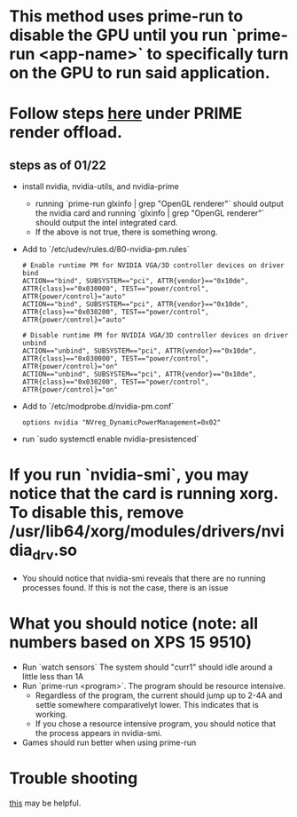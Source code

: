 * This method uses prime-run to disable the GPU until you run `prime-run <app-name>` to specifically turn on the GPU to run said application.
* Follow steps [[https://wiki.archlinux.org/title/PRIME][here]] under PRIME render offload.
** steps as of 01/22
- install nvidia, nvidia-utils, and nvidia-prime
  - running `prime-run glxinfo | grep "OpenGL renderer"` should output the nvidia card and running `glxinfo | grep "OpenGL renderer"` should output the intel integrated card.
  - If the above is not true, there is something wrong.
- Add to `/etc/udev/rules.d/80-nvidia-pm.rules`
  #+BEGIN_SRC
# Enable runtime PM for NVIDIA VGA/3D controller devices on driver bind
ACTION=="bind", SUBSYSTEM=="pci", ATTR{vendor}=="0x10de", ATTR{class}=="0x030000", TEST=="power/control", ATTR{power/control}="auto"
ACTION=="bind", SUBSYSTEM=="pci", ATTR{vendor}=="0x10de", ATTR{class}=="0x030200", TEST=="power/control", ATTR{power/control}="auto"

# Disable runtime PM for NVIDIA VGA/3D controller devices on driver unbind
ACTION=="unbind", SUBSYSTEM=="pci", ATTR{vendor}=="0x10de", ATTR{class}=="0x030000", TEST=="power/control", ATTR{power/control}="on"
ACTION=="unbind", SUBSYSTEM=="pci", ATTR{vendor}=="0x10de", ATTR{class}=="0x030200", TEST=="power/control", ATTR{power/control}="on"
  #+END_SRC
- Add to `/etc/modprobe.d/nvidia-pm.conf`
  #+BEGIN_SRC
options nvidia "NVreg_DynamicPowerManagement=0x02"
  #+END_SRC
- run `sudo systemctl enable nvidia-presistenced`

* If you run `nvidia-smi`, you may notice that the card is running xorg. To disable this, remove /usr/lib64/xorg/modules/drivers/nvidia_drv.so
- You should notice that nvidia-smi reveals that there are no running processes found. If this is not the case, there is an issue
* What you should notice (note: all numbers based on XPS 15 9510)
- Run `watch sensors`
  The system should "curr1" should idle around a little less than 1A
- Run `prime-run <program>`. The program should be resource intensive.
  - Regardless of the program, the current  should jump up to 2-4A and settle somewhere comparativelyt  lower. This indicates that is working.
  - If you chose a resource intensive program, you should notice that the process appears in nvidia-smi.
- Games should run better when using prime-run
* Trouble shooting
[[https://bbs.archlinux.org/viewtopic.php?pid=2013482#p201348h][this]] may be helpful.
